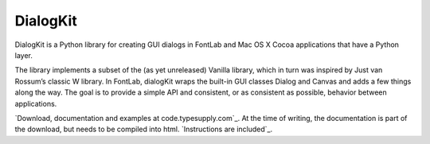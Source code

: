 =========
DialogKit
=========

DialogKit is a Python library for creating GUI dialogs in FontLab and Mac OS X Cocoa applications that have a Python layer.

The library implements a subset of the (as yet unreleased) Vanilla library, which in turn was inspired by Just van Rossum’s classic W library. In FontLab, dialogKit wraps the built-in GUI classes Dialog and Canvas and adds a few things along the way. The goal is to provide a simple API and consistent, or as consistent as possible, behavior between applications.

`Download, documentation and examples at code.typesupply.com`_. At the time of writing, the documentation is part of the download, but needs to be compiled into html. `Instructions are included`_.